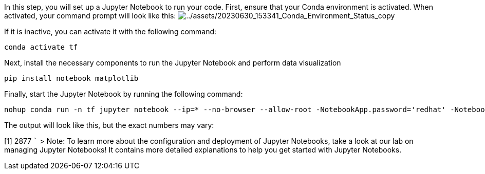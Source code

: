 In this step, you will set up a Jupyter Notebook to run your code.
First, ensure that your Conda environment is activated. When activated,
your command prompt will look like this:
image:../assets/20230630_153341_Conda_Environment_Status_copy.png[../assets/20230630_153341_Conda_Environment_Status_copy]

If it is inactive, you can activate it with the following command:

[source,bash]
----
conda activate tf
----

Next, install the necessary components to run the Jupyter Notebook and
perform data visualization

[source,bash]
----
pip install notebook matplotlib
----

Finally, start the Jupyter Notebook by running the following command:

[source,bash]
----
nohup conda run -n tf jupyter notebook --ip=* --no-browser --allow-root -NotebookApp.password='redhat' -NotebookApp.token='redhat' --notebook-dir="/root/tensorflow" </dev/null >/dev/null 2>&1 &
----

The output will look like this, but the exact numbers may vary:

[1] 2877 ``` > Note: To learn more about the configuration and
deployment of Jupyter Notebooks, take a look at our lab on managing
Jupyter Notebooks! It contains more detailed explanations to help you
get started with Jupyter Notebooks.
